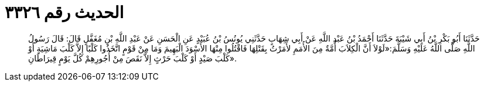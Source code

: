 
= الحديث رقم ٣٣٢٦

[quote.hadith]
حَدَّثَنَا أَبُو بَكْرِ بْنُ أَبِي شَيْبَةَ حَدَّثَنَا أَحْمَدُ بْنُ عَبْدِ اللَّهِ عَنْ أَبِي شِهَابٍ حَدَّثَنِي يُونُسُ بْنُ عُبَيْدٍ عَنِ الْحَسَنِ عَنْ عَبْدِ اللَّهِ بْنِ مُغَفَّلٍ قَالَ: قَالَ رَسُولُ اللَّهِ صَلَّى اللَّهُ عَلَيْهِ وَسَلَّمَ:«لَوْلاَ أَنَّ الْكِلاَبَ أُمَّةٌ مِنَ الأُمَمِ لأَمَرْتُ بِقَتْلِهَا فَاقْتُلُوا مِنْهَا الأَسْوَدَ الْبَهِيمَ وَمَا مِنْ قَوْمٍ اتَّخَذُوا كَلْبًا إِلاَّ كَلْبَ مَاشِيَةٍ أَوْ كَلْبَ صَيْدٍ أَوْ كَلْبَ حَرْثٍ إِلاَّ نَقَصَ مِنْ أُجُورِهِمْ كُلَّ يَوْمٍ قِيرَاطَانِ».